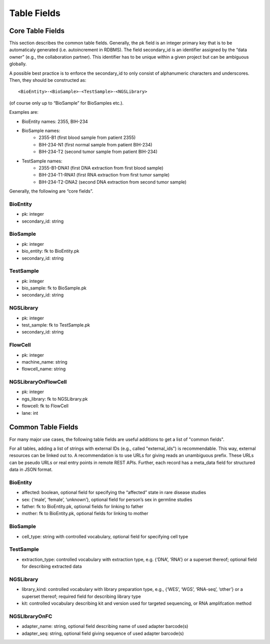 .. _table_fields:

============
Table Fields
============

-----------------
Core Table Fields
-----------------

This section describes the common table fields.
Generally, the pk field is an integer primary key that is to be automaticaly generated (i.e. autoincrement in RDBMS).
The field secondary_id is an identifier assigned by the “data owner” (e.g., the collaboration partner).
This identifier has to be unique within a given project but can be ambiguous globally.

A possible best practice is to enforce the secondary_id to only consist of alphanumeric characters and underscores. Then, they should be constructed as:

::

    <BioEntity>-<BioSample>-<TestSample>-<NGSLibrary>

(of course only up to “BioSample” for BioSamples etc.).

Examples are:

- BioEntity names: 2355, BIH-234
- BioSample names:
    - 2355-B1 (first blood sample from patient 2355)
    - BIH-234-N1 (first normal sample from patient BIH-234)
    - BIH-234-T2 (second tumor sample from patient BIH-234)
- TestSample names:
    - 2355-B1-DNA1 (first DNA extraction from first blood sample)
    - BIH-234-T1-RNA1 (first RNA extraction from first tumor sample)
    - BIH-234-T2-DNA2 (second DNA extraction from second tumor sample)

Generally, the following are “core fields”.

BioEntity
=========

- pk: integer
- secondary_id: string

BioSample
=========

- pk: integer
- bio_entity: fk to BioEntity.pk
- secondary_id: string

TestSample
==========

- pk: integer
- bio_sample: fk to BioSample.pk
- secondary_id: string

NGSLibrary
==========

- pk: integer
- test_sample: fk to TestSample.pk
- secondary_id: string

FlowCell
========

- pk: integer
- machine_name: string
- flowcell_name: string

NGSLibraryOnFlowCell
====================

- pk: integer
- ngs_library: fk to NGSLibrary.pk
- flowcell: fk to FlowCell
- lane: int


-------------------
Common Table Fields
-------------------

For many major use cases, the following table fields are useful additions to get a list of "common fields".

For all tables, adding a list of strings with external IDs (e.g., called "external_ids") is recommendable.
This way, external resources can be linked out to.
A recommendation is to use URLs for giving reads an unambiguous prefix.
These URLs can be pseudo URLs or real entry points in remote REST APIs.
Further, each record has a meta_data field for structured data in JSON format.

BioEntity
=========

- affected: boolean, optional field for specifying the “affected” state in rare disease studies
- sex: {‘male’, ‘female’, ‘unknown’}, optional field for person’s sex in germline studies
- father: fk to BioEntity.pk, optional fields for linking to father
- mother: fk to BioEntity.pk, optional fields for linking to mother

BioSample
=========

- cell_type: string with controlled vocabulary, optional field for specifying cell type

TestSample
==========

- extraction_type: controlled vocabulary with extraction type, e.g. {‘DNA’, ‘RNA’} or a superset thereof; optional field for describing extracted data

NGSLibrary
==========

- library_kind: controlled vocabulary with library preparation type, e.g., {‘WES’, ‘WGS’, ‘RNA-seq’, ‘other’} or a superset thereof; required field for describing library type
- kit: controlled vocabulary describing kit and version used for targeted sequencing, or RNA amplifcation method

NGSLIbraryOnFC
==============

- adapter_name: string, optional field describing name of used adapter barcode(s)
- adapter_seq: string, optional field giving sequence of used adapter barcode(s)
